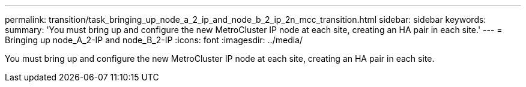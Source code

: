---
permalink: transition/task_bringing_up_node_a_2_ip_and_node_b_2_ip_2n_mcc_transition.html
sidebar: sidebar
keywords: 
summary: 'You must bring up and configure the new MetroCluster IP node at each site, creating an HA pair in each site.'
---
= Bringing up node_A_2-IP and node_B_2-IP
:icons: font
:imagesdir: ../media/

[.lead]
You must bring up and configure the new MetroCluster IP node at each site, creating an HA pair in each site.
